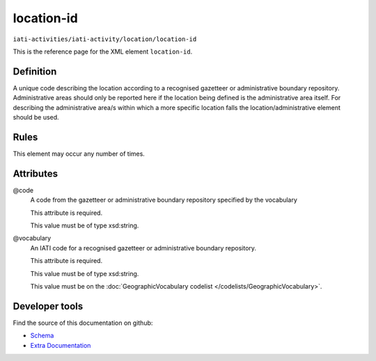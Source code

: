 location-id
===========

``iati-activities/iati-activity/location/location-id``

This is the reference page for the XML element ``location-id``. 

.. index::
  single: location-id

Definition
~~~~~~~~~~


A unique code describing the location according to a recognised gazetteer or administrative boundary repository. Administrative areas should only be reported here if the location being defined is the administrative area itself. For describing the administrative area/s within which a more specific location falls the location/administrative element should be used.


Rules
~~~~~








This element may occur any number of times.







Attributes
~~~~~~~~~~


.. _iati-activities/iati-activity/location/location-id/.code:

@code
  A code from the gazetteer or administrative boundary repository specified by the vocabulary

  This attribute is required.



  This value must be of type xsd:string.



  
.. _iati-activities/iati-activity/location/location-id/.vocabulary:

@vocabulary
  An IATI code for a recognised gazetteer or administrative boundary repository.

  This attribute is required.



  This value must be of type xsd:string.


  This value must be on the :doc:`GeographicVocabulary codelist </codelists/GeographicVocabulary>`.



  





Developer tools
~~~~~~~~~~~~~~~

Find the source of this documentation on github:

* `Schema <https://github.com/IATI/IATI-Schemas/blob/version-2.03/iati-activities-schema.xsd#L1349>`_
* `Extra Documentation <https://github.com/IATI/IATI-Extra-Documentation/blob/version-2.03/fr/activity-standard/iati-activities/iati-activity/location/location-id.rst>`_

